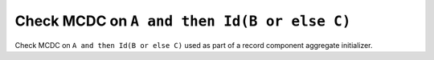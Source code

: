 Check MCDC on ``A and then Id(B or else C)``
============================================

Check MCDC on ``A and then Id(B or else C)``
used as part of a record component aggregate initializer.
